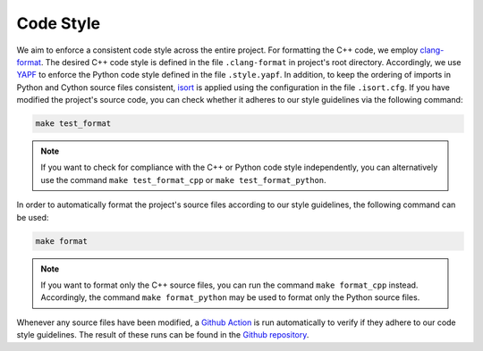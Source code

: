 .. _codestyle:

Code Style
----------

We aim to enforce a consistent code style across the entire project. For formatting the C++ code, we employ `clang-format <https://clang.llvm.org/docs/ClangFormat.html>`__. The desired C++ code style is defined in the file ``.clang-format`` in project's root directory. Accordingly, we use `YAPF <https://github.com/google/yapf>`__ to enforce the Python code style defined in the file ``.style.yapf``. In addition, to keep the ordering of imports in Python and Cython source files consistent, `isort <https://github.com/PyCQA/isort>`__ is applied using the configuration in the file ``.isort.cfg``. If you have modified the project's source code, you can check whether it adheres to our style guidelines via the following command:

.. code-block:: text

   make test_format

.. note::
    If you want to check for compliance with the C++ or Python code style independently, you can alternatively use the command ``make test_format_cpp`` or ``make test_format_python``.

In order to automatically format the project's source files according to our style guidelines, the following command can be used:

.. code-block:: text

   make format

.. note::
    If you want to format only the C++ source files, you can run the command ``make format_cpp`` instead. Accordingly, the command ``make format_python`` may be used to format only the Python source files.

Whenever any source files have been modified, a `Github Action <https://docs.github.com/en/actions>`__ is run automatically to verify if they adhere to our code style guidelines. The result of these runs can be found in the `Github repository <https://github.com/mrapp-ke/Boomer/actions>`__.
